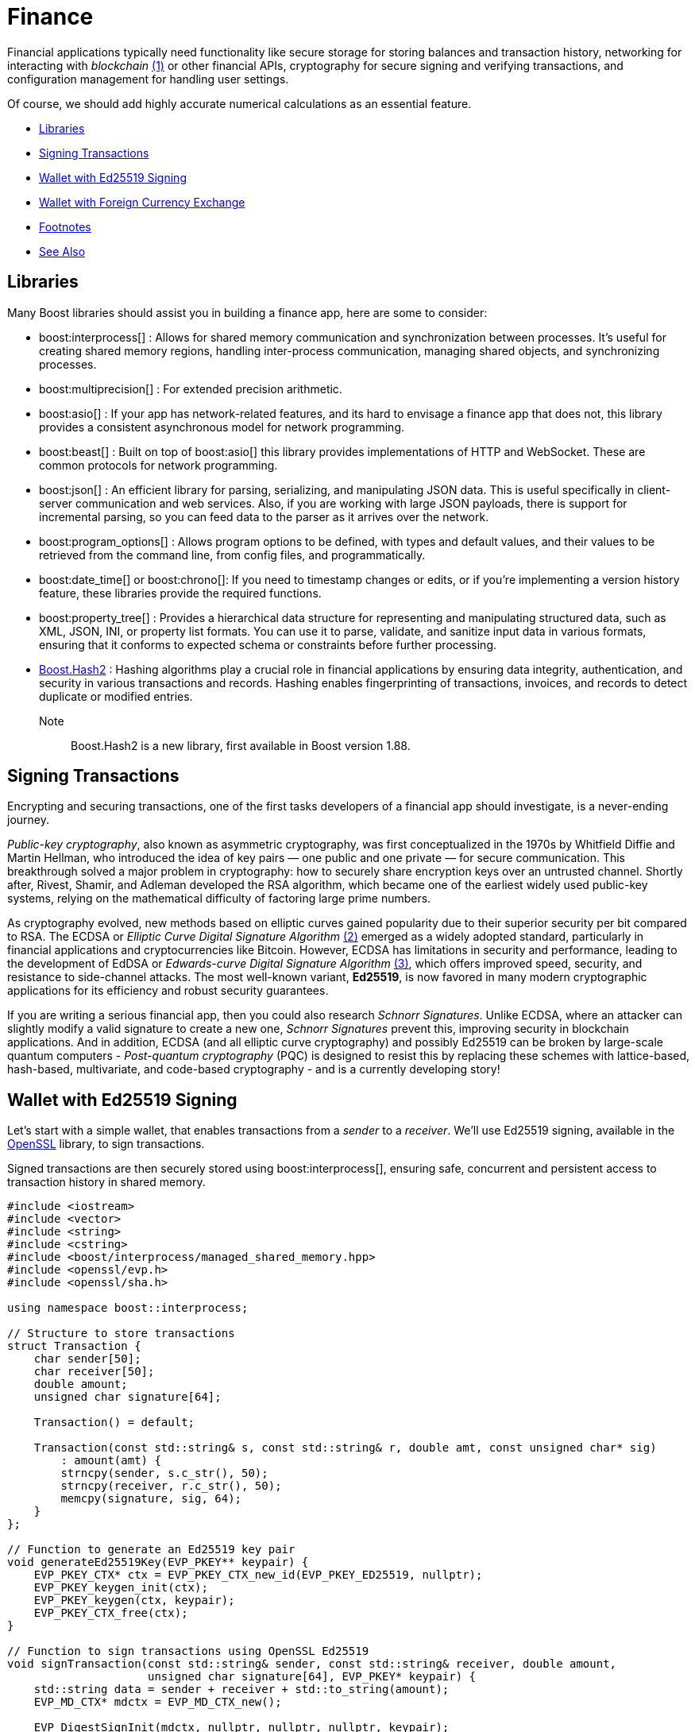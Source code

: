 ////
Copyright (c) 2024 The C++ Alliance, Inc. (https://cppalliance.org)

Distributed under the Boost Software License, Version 1.0. (See accompanying
file LICENSE_1_0.txt or copy at http://www.boost.org/LICENSE_1_0.txt)

Official repository: https://github.com/boostorg/website-v2-docs
////

= Finance
:navtitle: Finance

[#footnote1-location]
Financial applications typically need functionality like secure storage for storing balances and transaction history, networking for interacting with _blockchain_ link:#footnote1[(1)] or other financial APIs, cryptography for secure signing and verifying transactions, and configuration management for handling user settings.

Of course, we should add highly accurate numerical calculations as an essential feature.

[square]
* <<Libraries>>
* <<Signing Transactions>>
* <<Wallet with Ed25519 Signing>>
* <<Wallet with Foreign Currency Exchange>>
* <<Footnotes>>
* <<See Also>>

== Libraries

Many Boost libraries should assist you in building a finance app, here are some to consider:

[circle]
* boost:interprocess[] : Allows for shared memory communication and synchronization between processes. It's useful for creating shared memory regions, handling inter-process communication, managing shared objects, and synchronizing processes.

* boost:multiprecision[] : For extended precision arithmetic.

* boost:asio[] : If your app has network-related features, and its hard to envisage a finance app that does not, this library provides a consistent asynchronous model for network programming.

* boost:beast[] : Built on top of boost:asio[] this library provides implementations of HTTP and WebSocket. These are common protocols for network programming.

* boost:json[] : An efficient library for parsing, serializing, and manipulating JSON data. This is useful specifically in client-server communication and web services. Also, if you are working with large JSON payloads, there is support for incremental parsing, so you can feed data to the parser as it arrives over the network.

* boost:program_options[] : Allows program options to be defined, with types and default values, and their values to be retrieved from the command line, from config files, and programmatically.

* boost:date_time[] or boost:chrono[]: If you need to timestamp changes or edits, or if you're implementing a version history feature, these libraries provide the required functions.

* boost:property_tree[] : Provides a hierarchical data structure for representing and manipulating structured data, such as XML, JSON, INI, or property list formats. You can use it to parse, validate, and sanitize input data in various formats, ensuring that it conforms to expected schema or constraints before further processing.

* https://www.boost.org/doc/libs/master/libs/hash2/doc/html/hash2.html[Boost.Hash2] : Hashing algorithms play a crucial role in financial applications by ensuring data integrity, authentication, and security in various transactions and records. Hashing enables fingerprinting of transactions, invoices, and records to detect duplicate or modified entries.

Note:: Boost.Hash2 is a new library, first available in Boost version 1.88.

== Signing Transactions

Encrypting and securing transactions, one of the first tasks developers of a financial app should investigate, is a never-ending journey.

_Public-key cryptography_, also known as asymmetric cryptography, was first conceptualized in the 1970s by Whitfield Diffie and Martin Hellman, who introduced the idea of key pairs — one public and one private — for secure communication. This breakthrough solved a major problem in cryptography: how to securely share encryption keys over an untrusted channel. Shortly after, Rivest, Shamir, and Adleman developed the RSA algorithm, which became one of the earliest widely used public-key systems, relying on the mathematical difficulty of factoring large prime numbers.

[#footnote2-location]
As cryptography evolved, new methods based on elliptic curves gained popularity due to their superior security per bit compared to RSA. The ECDSA or _Elliptic Curve Digital Signature Algorithm_ link:#footnote2[(2)] emerged as a widely adopted standard, particularly in financial applications and cryptocurrencies like Bitcoin. However, ECDSA has limitations in security and performance, leading to the development of EdDSA or _Edwards-curve Digital Signature Algorithm_  link:#footnote3[(3)], which offers improved speed, security, and resistance to side-channel attacks. The most well-known variant, *Ed25519*, is now favored in many modern cryptographic applications for its efficiency and robust security guarantees.

If you are writing a serious financial app, then you could also research _Schnorr Signatures_. Unlike ECDSA, where an attacker can slightly modify a valid signature to create a new one, _Schnorr Signatures_ prevent this, improving security in blockchain applications. And in addition, ECDSA (and all elliptic curve cryptography) and possibly Ed25519 can be broken by large-scale quantum computers - _Post-quantum cryptography_ (PQC) is designed to resist this by replacing these schemes with lattice-based, hash-based, multivariate, and code-based cryptography - and is a currently developing story!

== Wallet with Ed25519 Signing

Let's start with a simple wallet, that enables transactions from a _sender_ to a _receiver_. We'll use Ed25519 signing, available in the https://www.openssl.org/[OpenSSL] library, to sign transactions.

Signed transactions are then securely stored using boost:interprocess[], ensuring safe, concurrent and persistent access to transaction history in shared memory.

[source,cpp]
----
#include <iostream>
#include <vector>
#include <string>
#include <cstring>
#include <boost/interprocess/managed_shared_memory.hpp>
#include <openssl/evp.h>
#include <openssl/sha.h>

using namespace boost::interprocess;

// Structure to store transactions
struct Transaction {
    char sender[50];
    char receiver[50];
    double amount;
    unsigned char signature[64];

    Transaction() = default;

    Transaction(const std::string& s, const std::string& r, double amt, const unsigned char* sig) 
        : amount(amt) {
        strncpy(sender, s.c_str(), 50);
        strncpy(receiver, r.c_str(), 50);
        memcpy(signature, sig, 64);
    }
};

// Function to generate an Ed25519 key pair
void generateEd25519Key(EVP_PKEY** keypair) {
    EVP_PKEY_CTX* ctx = EVP_PKEY_CTX_new_id(EVP_PKEY_ED25519, nullptr);
    EVP_PKEY_keygen_init(ctx);
    EVP_PKEY_keygen(ctx, keypair);
    EVP_PKEY_CTX_free(ctx);
}

// Function to sign transactions using OpenSSL Ed25519
void signTransaction(const std::string& sender, const std::string& receiver, double amount,
                     unsigned char signature[64], EVP_PKEY* keypair) {
    std::string data = sender + receiver + std::to_string(amount);
    EVP_MD_CTX* mdctx = EVP_MD_CTX_new();
    
    EVP_DigestSignInit(mdctx, nullptr, nullptr, nullptr, keypair);
    EVP_DigestSign(mdctx, signature, nullptr, (unsigned char*)data.c_str(), data.size());

    EVP_MD_CTX_free(mdctx);
}

// Function to verify transaction signatures
bool verifyTransaction(const Transaction& tx, EVP_PKEY* keypair) {
    std::string data = std::string(tx.sender) + std::string(tx.receiver) + std::to_string(tx.amount);
    EVP_MD_CTX* mdctx = EVP_MD_CTX_new();
    
    EVP_DigestVerifyInit(mdctx, nullptr, nullptr, nullptr, keypair);
    bool valid = EVP_DigestVerify(mdctx, tx.signature, 64, (unsigned char*)data.c_str(), data.size());

    EVP_MD_CTX_free(mdctx);
    return valid;
}

int main() {
    const std::string SHM_NAME = "SecureWalletMemory";
    const std::size_t SHM_SIZE = 65536;

    // Use Boost.Interprocess to create or open shared memory
    managed_shared_memory segment(open_or_create, SHM_NAME.c_str(), SHM_SIZE);
    Transaction* tx_list = segment.find_or_construct<Transaction>("TransactionList")[10](); 

    // Generate an Ed25519 keypair using OpenSSL
    EVP_PKEY* keypair = nullptr;
    generateEd25519Key(&keypair);

    while (true) {
        std::cout << "\n-----------------------------------------\n";
        std::cout << "1. View Transactions\n2. Add New Transaction\n3. Exit\n";
        std::cout << "-----------------------------------------\nSelect an option: ";
        
        int choice;
        std::cin >> choice;
        std::cin.ignore();

        if (choice == 1) {
            std::cout << "\n[INFO] Retrieving stored transactions...\n-----------------------------------------\n";
            for (int i = 0; i < 10; ++i) {
                if (tx_list[i].amount == 0) break; 
                bool valid = verifyTransaction(tx_list[i], keypair);
                std::cout << i + 1 << ". [" << tx_list[i].sender << " -> " << tx_list[i].receiver 
                          << ": " << tx_list[i].amount << "] ("
                          << (valid ? "Signed, Verified" : "Signature Invalid") << ")\n";
            }
        } 
        else if (choice == 2) {
            std::string sender, receiver;
            double amount;
            std::cout << "Enter sender address: "; std::cin >> sender;
            std::cout << "Enter receiver address: "; std::cin >> receiver;
            std::cout << "Enter amount: "; std::cin >> amount;

            unsigned char signature[64];
            signTransaction(sender, receiver, amount, signature, keypair);

            std::cout << "[INFO] Verifying transaction signature...\n";
            if (verifyTransaction({sender.c_str(), receiver.c_str(), amount, signature}, keypair)) {
                std::cout << "[INFO] Signature verification successful! Transaction is valid.\n";
                
                // This loop stores a new transaction in Boost.Interprocess shared memory,
                // ensuring that transactions persist even after the program exits.
                for (int i = 0; i < 10; ++i) {
                    if (tx_list[i].amount == 0) {
                        tx_list[i] = Transaction(sender, receiver, amount, signature);
                        break;
                    }
                }
                std::cout << "[INFO] Transaction successfully recorded!\n";
            } else {
                std::cout << "[ERROR] Signature verification failed! Transaction is invalid.\n";
            }
        } 
        else if (choice == 3) {
            std::cout << "[INFO] Exiting Secure Wallet. Goodbye!\n";
            break;
        } 
        else {
            std::cout << "[ERROR] Invalid option! Please try again.\n";
        }
    }

    // Cleanup OpenSSL keypair
    EVP_PKEY_free(keypair);

    return 0;
}

----

A sample run of the program might be:

[source,text]
----
-----------------------------------------
1. View Transactions
2. Add New Transaction
3. Exit
-----------------------------------------
Select an option: 2

Enter sender address: Alice
Enter receiver address: Bob
Enter amount: 100.50

[INFO] Signing transaction...
[INFO] Verifying transaction signature...
[INFO] Signature verification successful! Transaction is valid.
[INFO] Transaction successfully recorded!

-----------------------------------------
1. View Transactions
2. Add New Transaction
3. Exit
-----------------------------------------
Select an option: 1

[INFO] Retrieving stored transactions...
-----------------------------------------
1. [Alice -> Bob: 100.50] (Signed, Verified)

-----------------------------------------
1. View Transactions
2. Add New Transaction
3. Exit
-----------------------------------------
Select an option: 3

[INFO] Exiting Secure Wallet. Goodbye!

----

== Wallet with Foreign Currency Exchange

For a more functional wallet, we should add deposits and withdrawals that update the wallet, and balance checking and querying foreign currency rates that do not update the wallet, but provide information to the user.

Let's add the features of boost:multiprecision[] to handle high-precision numbers for the currency conversion so avoiding floating-point precision loss.

We will also use boost:beast[] to make an HTTP request to a public exchange rate API and fetch live rates for currency conversion. The JSON response is parsed using boost:json[].

[source,cpp]
----
#include <boost/interprocess/managed_shared_memory.hpp>
#include <boost/multiprecision/cpp_dec_float.hpp>
#include <boost/json.hpp>
#include <boost/beast.hpp>
#include <boost/asio.hpp>
#include <boost/program_options.hpp>
#include <iostream>
#include <map>
#include <string>
#include <cstring>
#include <vector>
#include <openssl/evp.h>
#include <openssl/ec.h>
#include <openssl/err.h>
#include <openssl/ecdsa.h>
#include <openssl/rand.h>

using namespace boost::interprocess;
using namespace boost::multiprecision;
using namespace boost::asio;
using namespace boost::beast;
namespace po = boost::program_options;

// Define high-precision decimal type
using BigFloat = cpp_dec_float_50;

// Currency exchange rate defaults
std::map<std::string, BigFloat> exchange_rates = {
    {"USD", 1.0}, 
    {"EUR", 0.91},
    {"GBP", 0.79},
    {"JPY", 129.53}
};

// Shared structure for storing transaction history
struct Transaction {
    char sender[50];
    char receiver[50];
    BigFloat amount;
    char currency[4];
    char signature[64]; // Ed25519 signature
};

// Shared structure for storing user balances
struct UserBalance {
    char currency[4];
    BigFloat balance;
};

// Function to create or load shared memory segment
managed_shared_memory open_shared_memory(const std::string& segment_name) {
    return managed_shared_memory(open_or_create, segment_name.c_str(), 65536);
}

// Fetch exchange rates from an external API (using Boost.Beast)
void fetch_exchange_rates() {
    try {
        io_context io_context;
        tcp::resolver resolver(io_context);
        tcp::socket socket(io_context);

        auto const results = resolver.resolve("api.exchangerate-api.com", "http");
        boost::asio::connect(socket, results.begin(), results.end());

        http::request<http::string_body> req;
        req.method(http::verb::get);
        req.target("/v4/latest/USD");  // Assume USD as the base currency
        req.set(http::field::host, "api.exchangerate-api.com");
        req.set(http::field::user_agent, "Boost.Beast/1.0");

        http::write(socket, req);

        flat_buffer buffer;
        http::response<http::dynamic_body> res;
        http::read(socket, buffer, res);

        std::string body = buffers_to_string(res.body().data());
        boost::json::value json_data = boost::json::parse(body);

        auto rates = json_data.as_object()["rates"].as_object();
        for (auto& rate : rates) {
            exchange_rates[rate.key()] = boost::json::value_to<BigFloat>(rate.value());
        }
        std::cout << "[INFO] Exchange rates updated successfully.\n";
    }
    catch (const std::exception& e) {
        std::cerr << "[ERROR] Error fetching exchange rates: " << e.what() << "\n";
    }
}

// Convert between currencies using live rates
BigFloat convert_currency(BigFloat amount, const std::string& from, const std::string& to) {
    if (exchange_rates.find(from) == exchange_rates.end() || exchange_rates.find(to) == exchange_rates.end()) {
        std::cerr << "[ERROR] Unsupported currency conversion!\n";
        return 0;
    }
    return amount * (exchange_rates[to] / exchange_rates[from]);
}

// OpenSSL: Sign a transaction with Ed25519
bool sign_transaction(const std::string& sender, const std::string& receiver, BigFloat amount, 
                      const std::string& currency, const std::string& secret_key, char* signature) {
    unsigned char message[256];
    snprintf((char*)message, sizeof(message), "%s->%s: %f %s", sender.c_str(), receiver.c_str(), amount.convert_to<double>(), currency.c_str());

    // Generate a new EC keypair using Ed25519 (OpenSSL)
    EC_KEY *key = EC_KEY_new_by_curve_name(NID_ED25519);
    if (!key) {
        std::cerr << "[ERROR] Failed to create EC key!\n";
        return false;
    }

    // Convert secret key to bytes
    unsigned char sk[32];  // Ed25519 secret key size is 32 bytes
    for (size_t i = 0; i < secret_key.size() && i < 32; ++i) {
        sk[i] = static_cast<unsigned char>(secret_key[i]);
    }

    // Set the private key
    if (!EC_KEY_oct2priv(key, sk, sizeof(sk))) {
        std::cerr << "[ERROR] Failed to set private key!\n";
        EC_KEY_free(key);
        return false;
    }

    // Sign the message
    unsigned char *sig = new unsigned char[ECDSA_size(key)];
    unsigned int sig_len = 0;
    if (ECDSA_sign(0, message, std::strlen((char*)message), sig, &sig_len, key) != 1) {
        std::cerr << "[ERROR] Signing failed!\n";
        delete[] sig;
        EC_KEY_free(key);
        return false;
    }

    // Copy the signature to the provided buffer
    std::memcpy(signature, sig, sig_len);
    delete[] sig;
    EC_KEY_free(key);

    return true;
}

// Use Boost.Interprocess to store a transaction in shared memory
void store_transaction(managed_shared_memory& segment, const std::string& sender, const std::string& receiver, 
                       BigFloat amount, const std::string& currency, const char* signature) {
    Transaction* tx_list = segment.find_or_construct<Transaction>("TransactionList")[10]();
    for (int i = 0; i < 10; ++i) {
        if (tx_list[i].amount == 0) {
            strncpy(tx_list[i].sender, sender.c_str(), 50);
            strncpy(tx_list[i].receiver, receiver.c_str(), 50);
            tx_list[i].amount = amount;
            strncpy(tx_list[i].currency, currency.c_str(), 4);
            std::memcpy(tx_list[i].signature, signature, 64);
            break;
        }
    }
    std::cout << "[INFO] Transaction stored successfully!\n";
}

// Use Boost.Interprocess to update user balance in shared memory
void update_user_balance(managed_shared_memory& segment, const std::string& user, BigFloat amount, const std::string& currency) {
    UserBalance* balances = segment.find_or_construct<UserBalance>("UserBalances")[10]();
    
    for (int i = 0; i < 10; ++i) {
        if (strncmp(balances[i].currency, currency.c_str(), 4) == 0) {
            balances[i].balance += amount;
            std::cout << "[INFO] User balance updated: " << user << " " << currency << ": " << balances[i].balance.str() << "\n";
            break;
        }
    }
}

int main(int argc, char* argv[]) {
    po::options_description desc("Allowed options");
    desc.add_options()
        ("help,h", "Produce help message")
        ("secret-key,s", po::value<std::string>(), "User's secret key");

    po::variables_map vm;
    po::store(po::parse_command_line(argc, argv, desc), vm);
    po::notify(vm);

    if (vm.count("help")) {
        std::cout << desc << "\n";
        return 1;
    }

    if (!vm.count("secret-key")) {
        std::cerr << "[ERROR] Secret key is required.\n";
        return 1;
    }

    const std::string secret_key = vm["secret-key"].as<std::string>();

    const std::string SHM_NAME = "SecureWalletMemory";
    managed_shared_memory segment = open_shared_memory(SHM_NAME);

    // Fetch live exchange rates from the API
    fetch_exchange_rates();

    std::string sender, receiver, currency;
    BigFloat amount;

    while (true) {
        std::cout << "\n-----------------------------------------\n";
        std::cout << "1. Deposit\n2. Withdraw\n3. Check Balance\n4. Convert Currency\n5. Add New Transaction\n6. Exit\n";
        std::cout << "-----------------------------------------\nSelect an option: ";
        
        int choice;
        std::cin >> choice;
        std::cin.ignore();

        if (choice == 1) {

            // Deposit money
            std::cout << "Enter deposit amount: "; std::cin >> amount;
            std::cout << "Enter currency (USD, EUR, GBP, JPY): "; std::cin >> currency;
            update_user_balance(segment, sender, amount, currency);
        }
        else if (choice == 2) {

            // Withdraw money
            std::cout << "Enter withdrawal amount: "; std::cin >> amount;
            std::cout << "Enter currency (USD, EUR, GBP, JPY): "; std::cin >> currency;
            update_user_balance(segment, sender, -amount, currency);
        }
        else if (choice == 3) {

            // Check balance
            std::cout << "Enter currency (USD, EUR, GBP, JPY): "; std::cin >> currency;
            for (int i = 0; i < 10; ++i) {
                if (strncmp(balances[i].currency, currency.c_str(), 4) == 0) {
                    std::cout << "[INFO] Balance: " << balances[i].balance.str() << " " << currency << "\n";
                    break;
                }
            }
        }
        else if (choice == 4) {

            // Currency conversion
            std::cout << "Enter amount: "; std::cin >> amount;
            std::cout << "Enter source currency (USD, EUR, GBP, JPY): "; std::cin >> currency;
            std::cout << "Enter target currency (USD, EUR, GBP, JPY): "; std::cin >> currency;

            BigFloat converted_amount = convert_currency(amount, currency, currency);
            std::cout << "[INFO] Converted amount: " << converted_amount.str() << " " << currency << "\n";
        }
        else if (choice == 5) {

            // Add new transaction
            std::cout << "Enter sender address: "; std::cin >> sender;
            std::cout << "Enter receiver address: "; std::cin >> receiver;
            std::cout << "Enter amount: "; std::cin >> amount;
            std::cout << "Enter currency (USD, EUR, GBP, JPY): "; std::cin >> currency;

            char signature[64]; // Ed25519 signature size
            if (sign_transaction(sender, receiver, amount, currency, secret_key, signature)) {
                store_transaction(segment, sender, receiver, amount, currency, signature);
                update_user_balance(segment, sender, -amount, currency);
                update_user_balance(segment, receiver, amount, currency);
            }
        }
        else if (choice == 6) {
            std::cout << "[INFO] Exiting Secure Wallet. Goodbye!\n";
            break;
        }
        else {
            std::cout << "[ERROR] Invalid option! Please try again.\n";
        }
    }

    return 0;
}

----

For some ideas on how to make this app more efficent, refer to the samples in xref:task-networking.adoc[] and xref:task-parallel-computation.adoc[].

== Footnotes

[#footnote1]
link:#footnote1-location[(1)]
_Blockchain_ : A technology that provides a decentralized, tamper-resistant ledger that ensures transparency, security, and trust in digital transactions. By distributing records across a network of nodes and using cryptographic techniques, like hashing and digital signatures, blockchain eliminates the need for intermediaries, reducing fraud and operational costs. Its applications extend beyond cryptocurrencies to areas such as supply chain tracking, smart contracts, secure identity verification, and financial services. The immutability and auditability make it particularly valuable for industries requiring verifiable and trustless interactions, though challenges like scalability and energy consumption remain areas of active development.

[#footnote2]
link:#footnote2-location[(2)]
_ECDSA_ : An _Elliptic Curve Digital Signature Algorithm_ creates a public and private key pair. ECDSA provides a variant of digital signature algorithms that use _elliptic-curve cryptography_ to provide an additional level of complexity to the private key. However, care should be taken when implementing this algorithm - in particular, high-quality randomness in signatures is an absolutely essential.

[#footnote3]
link:#footnote2-location[(3)]
_Ed25519_ : A high-performance, secure, and efficient public-key signature algorithm based on the _Edwards-curve Digital Signature Algorithm_ (EdDSA), specifically designed for the Curve25519 elliptic curve. It offers 128-bit security, is resistant to side-channel attacks, and provides fast signing and verification speeds while maintaining small key and signature sizes (32-byte public keys and 64-byte signatures). Unlike ECDSA, Ed25519 does not require a secure random k value for signing, eliminating a major source of vulnerabilities. Widely adopted in cryptographic protocols like SSH, TLS, and cryptocurrency systems, Ed25519 is favored for its robustness, simplicity, and efficiency in modern security applications. 

== See Also

* https://www.boost.org/doc/libs/1_87_0/libs/libraries.htm#Concurrent[Category: Concurrent Programming]
* https://www.boost.org/doc/libs/1_87_0/libs/libraries.htm#IO[Category: Input/Output]
* https://www.boost.org/doc/libs/1_87_0/libs/libraries.htm#Math[Category: Math and numerics]


